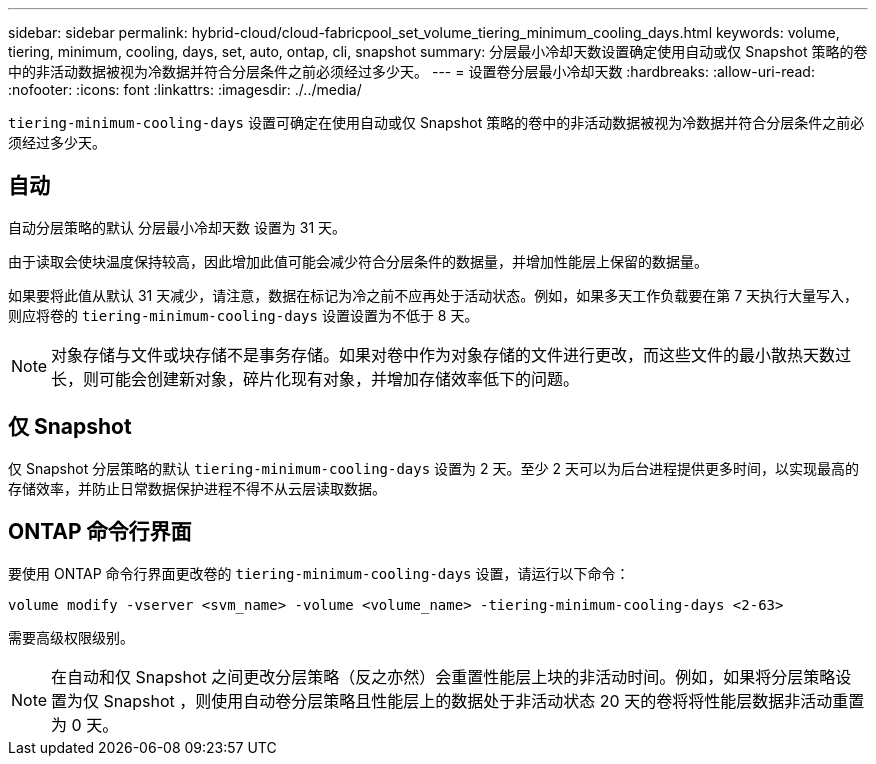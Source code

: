---
sidebar: sidebar 
permalink: hybrid-cloud/cloud-fabricpool_set_volume_tiering_minimum_cooling_days.html 
keywords: volume, tiering, minimum, cooling, days, set, auto, ontap, cli, snapshot 
summary: 分层最小冷却天数设置确定使用自动或仅 Snapshot 策略的卷中的非活动数据被视为冷数据并符合分层条件之前必须经过多少天。 
---
= 设置卷分层最小冷却天数
:hardbreaks:
:allow-uri-read: 
:nofooter: 
:icons: font
:linkattrs: 
:imagesdir: ./../media/


`tiering-minimum-cooling-days` 设置可确定在使用自动或仅 Snapshot 策略的卷中的非活动数据被视为冷数据并符合分层条件之前必须经过多少天。



== 自动

自动分层策略的默认 `分层最小冷却天数` 设置为 31 天。

由于读取会使块温度保持较高，因此增加此值可能会减少符合分层条件的数据量，并增加性能层上保留的数据量。

如果要将此值从默认 31 天减少，请注意，数据在标记为冷之前不应再处于活动状态。例如，如果多天工作负载要在第 7 天执行大量写入，则应将卷的 `tiering-minimum-cooling-days` 设置设置为不低于 8 天。


NOTE: 对象存储与文件或块存储不是事务存储。如果对卷中作为对象存储的文件进行更改，而这些文件的最小散热天数过长，则可能会创建新对象，碎片化现有对象，并增加存储效率低下的问题。



== 仅 Snapshot

仅 Snapshot 分层策略的默认 `tiering-minimum-cooling-days` 设置为 2 天。至少 2 天可以为后台进程提供更多时间，以实现最高的存储效率，并防止日常数据保护进程不得不从云层读取数据。



== ONTAP 命令行界面

要使用 ONTAP 命令行界面更改卷的 `tiering-minimum-cooling-days` 设置，请运行以下命令：

....
volume modify -vserver <svm_name> -volume <volume_name> -tiering-minimum-cooling-days <2-63>
....
需要高级权限级别。


NOTE: 在自动和仅 Snapshot 之间更改分层策略（反之亦然）会重置性能层上块的非活动时间。例如，如果将分层策略设置为仅 Snapshot ，则使用自动卷分层策略且性能层上的数据处于非活动状态 20 天的卷将将性能层数据非活动重置为 0 天。
